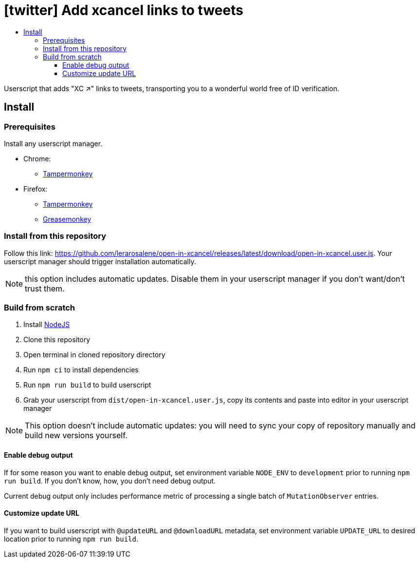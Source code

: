 :toc:
:toc-title:
:toclevels: 3

ifdef::env-github[]
:note-caption: :information_source:
endif::[]

= [twitter] Add xcancel links to tweets

Userscript that adds "XC ↗" links to tweets, transporting you to a wonderful world free of ID verification.

== Install

=== Prerequisites

Install any userscript manager.

* Chrome:
  ** https://chromewebstore.google.com/detail/tampermonkey/dhdgffkkebhmkfjojejmpbldmpobfkfo[Tampermonkey]
* Firefox:
  ** https://addons.mozilla.org/en-US/firefox/addon/tampermonkey/[Tampermonkey]
  ** https://addons.mozilla.org/en-US/firefox/addon/greasemonkey/[Greasemonkey]

=== Install from this repository

Follow this link: https://github.com/lerarosalene/open-in-xcancel/releases/latest/download/open-in-xcancel.user.js[]. Your userscript manager should trigger installation automatically.

NOTE: this option includes automatic updates. Disable them in your userscript manager if you don't want/don't trust them.

=== Build from scratch

1. Install https://nodejs.org/[NodeJS]
2. Clone this repository
3. Open terminal in cloned repository directory
4. Run `npm ci` to install dependencies
5. Run `npm run build` to build userscript
6. Grab your userscript from `dist/open-in-xcancel.user.js`, copy its contents and paste into editor in your userscript manager

NOTE: This option doesn't include automatic updates: you will need to sync your copy of repository manually and build new versions yourself.

==== Enable debug output

If for some reason you want to enable debug output, set environment variable `NODE_ENV` to `development` prior to running
`npm run build`. If you don't  know, how, you don't need debug output.

Current debug output only includes performance metric of processing a single batch of `MutationObserver` entries.

==== Customize update URL

If you want to build userscript with `@updateURL` and `@downloadURL` metadata, set environment variable `UPDATE_URL` to
desired location prior to running `npm run build`.
